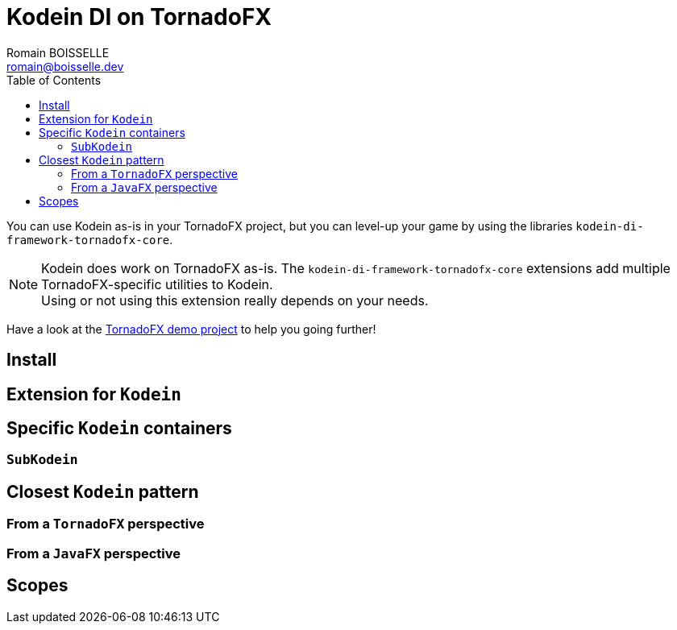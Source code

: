 = Kodein DI on TornadoFX
Romain BOISSELLE <romain@boisselle.dev>
:toc: left
:toc-position: left
:toclevels: 5

:version: 6.2.0
:branch: 6.2

You can use Kodein as-is in your TornadoFX project, but you can level-up your game by using the libraries `kodein-di-framework-tornadofx-core`.

NOTE: Kodein does work on TornadoFX as-is.
      The `kodein-di-framework-tornadofx-core` extensions add multiple TornadoFX-specific utilities to Kodein. +
      Using or not using this extension really depends on your needs.

Have a look at the https://github.com/Kodein-Framework/Kodein-DI/tree/{branch}/demo/demo-tornadofx[TornadoFX demo project] to help you going further!


[[install]]
== Install

[[kodein-extension]]
== Extension for `Kodein`

[[kodein-container]]
== Specific `Kodein` containers

[[sub-kodein]]
=== `SubKodein`

[[closest-kodein]]
== Closest `Kodein` pattern

[[closest-tfx]]
=== From a `TornadoFX` perspective

[[closest-jfx]]
=== From a `JavaFX` perspective

[[scopes]]
== Scopes